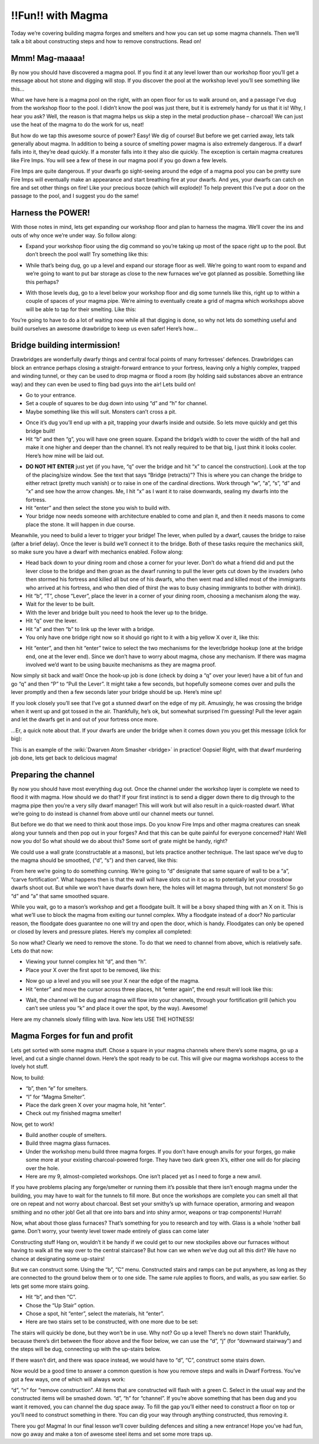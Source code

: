 ##################
!!Fun!! with Magma
##################


Today we’re covering building magma forges and smelters and how you can
set up some magma channels. Then we’ll talk a bit about constructing
steps and how to remove constructions. Read on!

Mmm! Mag-maaaa!
===============
By now you should have discovered a magma pool. If you find it at any
level lower than our workshop floor you’ll get a message about hot
stone and digging will stop. If you discover the pool at the workshop
level you’ll see something like this…

.. image:: images/dftutorial9911.png
   :align: center

What we have here is a magma pool on the right, with an open floor for
us to walk around on, and a passage I’ve dug from the workshop floor to
the pool. I didn’t know the pool was just there, but it is extremely
handy for us that it is! Why, I hear you ask? Well, the reason is that
magma helps us skip a step in the metal production phase – charcoal! We
can just use the heat of the magma to do the work for us, neat!

But how do we tap this awesome source of power? Easy! We dig of course!
But before we get carried away, lets talk generally about magma. In
addition to being a source of smelting power magma is also extremely
dangerous. If a dwarf falls into it, they’re dead quickly. If a monster
falls into it they also die quickly. The exception is certain magma
creatures like Fire Imps. You will see a few of these in our magma pool
if you go down a few levels.

Fire Imps are quite dangerous. If your dwarfs go sight-seeing around
the edge of a magma pool you can be pretty sure Fire Imps will
eventually make an appearance and start  breathing fire at your dwarfs.
And yes, your dwarfs can catch on fire and set other things on fire!
Like your precious booze (which will explode)! To help prevent this
I’ve put a door on the passage to the pool, and I suggest you do the
same!

Harness the POWER!
==================
With those notes in mind, lets get expanding our workshop floor and
plan to harness the magma. We’ll cover the ins and outs of why once
we’re under way. So follow along:

* Expand your workshop floor using the dig command so you’re taking up
  most of the space right up to the pool. But don’t breech the pool wall!
  Try something like this:

.. image:: images/dftutorial9912.png
   :align: center

* While that’s being dug, go up a level and expand our storage floor as
  well. We’re going to want room to expand and we’re going to want to put
  bar storage as close to the new furnaces we’ve got planned as possible.
  Something like this perhaps?

.. image:: images/dftutorial9913.png
   :align: center

* With those levels dug, go to a level below your workshop floor and
  dig some tunnels like this, right up to within a couple of spaces of
  your magma pipe. We’re aiming to eventually create a grid of magma
  which workshops above will be able to tap for their smelting. Like this:

.. image:: images/dftutorial9914.png
   :align: center

You’re going to have to do a lot of waiting now while all that digging
is done, so why not lets do something useful and build ourselves an
awesome drawbridge to keep us even safer! Here’s how…

Bridge building intermission!
=============================
Drawbridges are wonderfully dwarfy things and central focal points of
many fortresses’ defences. Drawbridges can block an entrance perhaps
closing a straight-forward entrance to your fortress, leaving only a
highly complex, trapped and winding tunnel, or they can be used to drop
magma or flood a room (by holding said substances above an entrance
way) and they can even be used to fling bad guys into the air! Lets
build on!

* Go to your entrance.
* Set a couple of squares to be dug down into using “d” and “h” for
  channel.
* Maybe something like this will suit. Monsters can’t cross a pit.

.. image:: images/dftutorial9915.png
   :align: center

* Once it’s dug you’ll end up with a pit, trapping your dwarfs inside
  and outside. So lets move quickly and get this bridge built!
* Hit “b” and then “g”, you will have one green square. Expand the
  bridge’s width to cover the width of the hall and make it one higher
  and deeper than the channel. It’s not really required to be that big, I
  just think it looks cooler. Here’s how mine will be laid out.

.. image:: images/dftutorial9916.png
   :align: center

* **DO NOT HIT ENTER** just yet (if you have, “q” over the bridge and
  hit “x” to cancel the construction). Look at the top of the
  placing/size window. See the text that says “Bridge (retracts)”? This
  is where you can change the bridge to either retract (pretty much
  vanish) or to raise in one of the cardinal directions. Work through
  “w”, “a”, “s”, “d” and “x” and see how the arrow changes. Me, I hit “x”
  as I want it to raise downwards, sealing my dwarfs into the fortress.
* Hit “enter” and then select the stone you wish to build with.
* Your bridge now needs someone with architecture enabled to come and
  plan it, and then it needs masons to come place the stone. It will
  happen in due course.

Meanwhile, you need to build a lever to trigger your bridge! The lever,
when pulled by a dwarf, causes the bridge to raise (after a brief
delay). Once the lever is build we’ll connect it to the bridge. Both of
these tasks require the mechanics skill, so make sure you have a dwarf
with mechanics enabled. Follow along:

* Head back down to your dining room and chose a corner for your lever.
  Don’t do what a friend did and put the lever close to the bridge and
  then groan as the dwarf running to pull the lever gets cut down by the
  invaders (who then stormed his fortress and killed all but one of his
  dwarfs, who then went mad and killed most of the immigrants who arrived
  at his fortress, and who then died of thirst (he was to busy chasing
  immigrants to bother with drink)).
* Hit “b”, “T”, chose “Lever”, place the lever in a corner of your
  dining room, choosing a mechanism along the way.
* Wait for the lever to be built.
* With the lever and bridge built you need to hook the lever up to the
  bridge.
* Hit “q” over the lever.
* Hit “a” and then “b” to link up the lever with a bridge.
* You only have one bridge right now so it should go right to it with a
  big yellow X over it, like this:

.. image:: images/dftutorial9917.png
   :align: center

* Hit “enter”, and then hit “enter” twice to select the two mechanisms
  for the lever/bridge hookup (one at the bridge end, one at the lever
  end). Since we don’t have to worry about magma, chose any mechanism. If
  there was magma involved we’d want to be using bauxite mechanisms as
  they are magma proof.

Now simply sit back and wait! Once the hook-up job is done (check by
doing a “q” over your lever) have a bit of fun and go “q” and then “P”
to “Pull the Lever”. It might take a few seconds, but hopefully someone
comes over and pulls the lever promptly and then a few seconds later
your bridge should be up. Here’s mine up!

.. image:: images/dftutorial9918.png
   :align: center

If you look closely you’ll see that I’ve got a stunned dwarf on the
edge of my pit. Amusingly, he was crossing the bridge when it went up
and got tossed in the air. Thankfully, he’s ok, but somewhat surprised
I’m guessing! Pull the lever again and let the dwarfs get in and out of
your fortress once more.

…Er, a quick note about that. If your dwarfs are under the bridge when
it comes down you you get this message (click for big):

.. image:: images/dftutorial9919.png
   :align: center

This is an example of the :wiki:`Dwarven Atom Smasher <bridge>` in
practice! Oopsie! Right, with that dwarf murdering job done, lets get
back to delicious magma!

Preparing the channel
=====================
By now you should have most everything dug out. Once the channel under
the workshop layer is complete we need to flood it with magma. How
should we do that? If your first instinct is to send a digger down
there to dig through to the magma pipe then you’re a very silly dwarf
manager! This will work but will also result in a quick-roasted dwarf.
What we’re going to do instead is channel from above until our channel
meets our tunnel.

But before we do that we need to think aout those imps. Do you know
Fire Imps and other magma creatures can sneak along your tunnels and
then pop out in your forges? And that this can be quite painful for
everyone concerned? Hah! Well now you do! So what should we do about
this? Some sort of grate might be handy, right?

We could use a wall grate (constructable at a masons), but lets
practice another technique. The last space we’ve dug to the magma
should be smoothed, (“d”, “s”) and then carved, like this:

.. image:: images/dftutorial9920.png
   :align: center

From here we’re going to do something cunning. We’re going to “d”
designate that same square of wall to be a “a”, “carve fortification”.
What happens then is that the wall will have slots cut in it so as to
potentially let your crossbow dwarfs shoot out. But while we won’t have
dwarfs down here, the holes will let magma through, but not monsters!
So go “d” and “a” that same smoothed square.

While you wait, go to a mason’s workshop and get a floodgate built. It
will be a boxy shaped thing with an X on it. This is what we’ll use to
block the magma from exiting our tunnel complex. Why a floodgate
instead of a door? No particular reason, the floodgate does guarantee
no one will try and open the door, which is handy. Floodgates can only
be opened or closed by levers and pressure plates. Here’s my complex
all completed:

.. image:: images/dftutorial9921.png
   :align: center

So now what? Clearly we need to remove the stone. To do that we need to
channel from above, which is relatively safe. Lets do that now:

* Viewing your tunnel complex hit “d”, and then “h”.
* Place your X over the first spot to be removed, like this:

.. image:: images/dftutorial9922.png
   :align: center

* Now go up a level and you will see your X near the edge of the magma.
* Hit “enter” and move the cursor across three places, hit “enter
  again”, the end result will look like this:

.. image:: images/dftutorial9923.png
   :align: center

* Wait, the channel will be dug and magma will flow into your channels,
  through your fortification grill (which you can’t see unless you “k”
  and place it over the spot, by the way). Awesome!

.. image:: images/dftutorial9924.png
   :align: center

Here are my channels slowly filling with lava. Now lets USE THE HOTNESS!

Magma Forges for fun and profit
===============================
Lets get sorted with some magma stuff. Chose a square in your magma
channels where there’s some magma, go up a level, and cut a single
channel down. Here’s the spot ready to be cut. This will give our magma
workshops access to the lovely hot stuff.

.. image:: images/dftutorial9925.png
   :align: center

Now, to build:

* “b”, then “e” for smelters.
* “l” for “Magma Smelter”.
* Place the dark green X over your magma hole, hit “enter”.
* Check out my finished magma smelter!

.. image:: images/dftutorial9926.png
   :align: center

Now, get to work!

* Build another couple of smelters.
* Build three magma glass furnaces.
* Under the workshop menu build three magma forges. If you don’t have
  enough anvils for your forges, go make some more at your existing
  charcoal-powered forge. They have two dark green X’s, either one will
  do for placing over the hole.
* Here are my 9, almost-completed workshops. One isn’t placed yet as I
  need to forge a new anvil.

.. image:: images/dftutorial9927.png
   :align: center

If you have problems placing any forge/smelter or running them it’s
possible that there isn’t enough magma under the building, you may have
to wait for the tunnels to fill more. But once the workshops are
complete you can smelt all that ore on repeat and not worry about
charcoal. Best set your smithy’s up with furnace operation, armoring
and weapon smithing and no other job! Get all that ore into bars and
into shiny armor, weapons or trap components! Hurrah!

Now, what about those glass furnaces? That’s something for you to
research and toy with. Glass is a whole ‘nother ball game. Don’t worry,
your twenty level tower made entirely of glass can come later

Constructing stuff
Hang on, wouldn’t it be handy if we could get to our new stockpiles
above our furnaces without having to walk all the way over to the
central staircase? But how can we when we’ve dug out all this dirt? We
have no chance at designating some up-stairs!

But we can construct some. Using the “b”, “C” menu. Constructed stairs
and ramps can be put anywhere, as long as they are connected to the
ground below them or to one side. The same rule applies to floors, and
walls, as you saw earlier. So lets get some more stairs going.

* Hit “b”, and then “C”.
* Chose the “Up Stair” option.
* Chose a spot, hit “enter”, select the materials, hit “enter”.
* Here are two stairs set to be constructed, with one more due to be set:

.. image:: images/dftutorial9928.png
   :align: center

The stairs will quickly be done, but they won’t be in use. Why not? Go
up a level! There’s no down stair! Thankfully, because there’s dirt
between the floor above and the floor below, we can use the “d”, “j”
(for “downward stairway”) and the steps will be dug, connecting up with
the up-stairs below.

If there wasn’t dirt, and there was space instead, we would have to
“d”, “C”, construct some stairs down.

Now would be a good time to answer a common question is how you remove
steps and walls in Dwarf Fortress. You’ve got a few ways, one of which
will always work:

“d”, “n” for “remove construction”. All items that are constructed will
flash with a green C. Select in the usual way and the constructed items
will be smashed down.
“d”, “h” for “channel”. If you’re above something that has been dug and
you want it removed, you can channel the dug space away. To fill the
gap you’ll either need to construct a floor on top or you’ll need to
construct something in there.
You can dig your way through anything constructed, thus removing it.

There you go! Magma! In our final lesson we’ll cover building defences
and siting a new entrance! Hope you’ve had fun, now go away and make a
ton of awesome steel items and set some more traps up.

